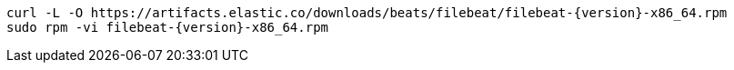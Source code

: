 [source,sh,subs="attributes"]
----
curl -L -O https://artifacts.elastic.co/downloads/beats/filebeat/filebeat-{version}-x86_64.rpm
sudo rpm -vi filebeat-{version}-x86_64.rpm
----
